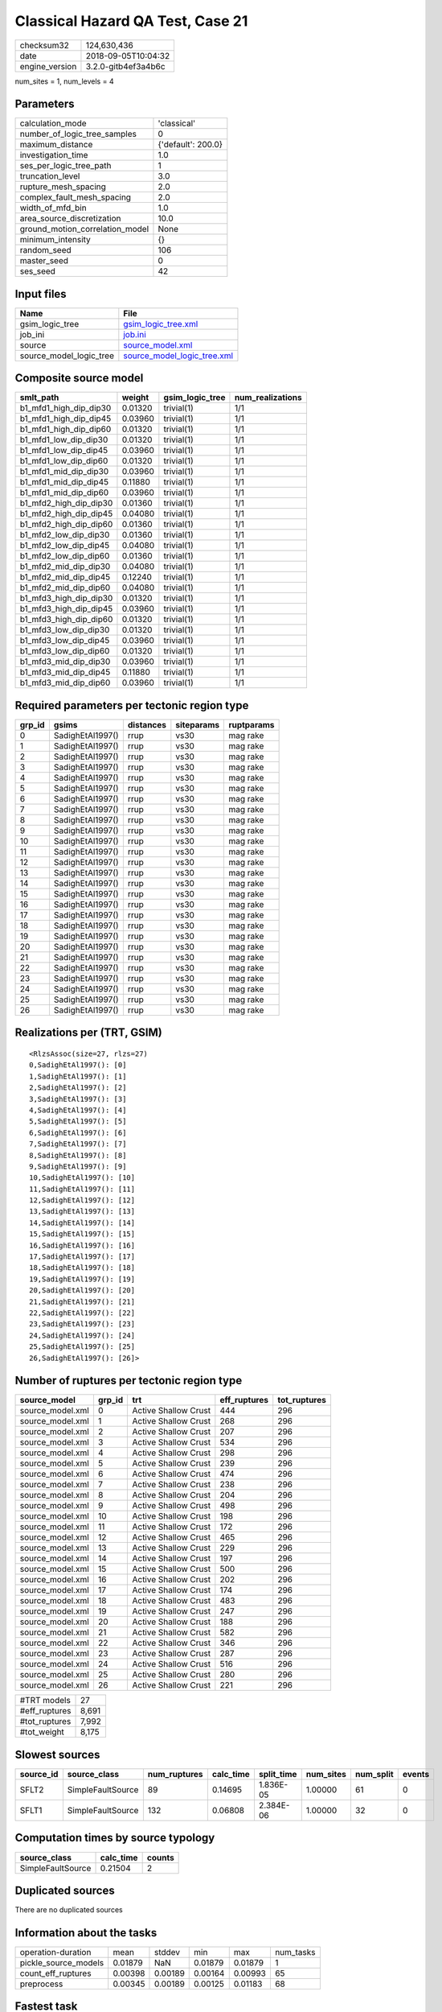 Classical Hazard QA Test, Case 21
=================================

============== ===================
checksum32     124,630,436        
date           2018-09-05T10:04:32
engine_version 3.2.0-gitb4ef3a4b6c
============== ===================

num_sites = 1, num_levels = 4

Parameters
----------
=============================== ==================
calculation_mode                'classical'       
number_of_logic_tree_samples    0                 
maximum_distance                {'default': 200.0}
investigation_time              1.0               
ses_per_logic_tree_path         1                 
truncation_level                3.0               
rupture_mesh_spacing            2.0               
complex_fault_mesh_spacing      2.0               
width_of_mfd_bin                1.0               
area_source_discretization      10.0              
ground_motion_correlation_model None              
minimum_intensity               {}                
random_seed                     106               
master_seed                     0                 
ses_seed                        42                
=============================== ==================

Input files
-----------
======================= ============================================================
Name                    File                                                        
======================= ============================================================
gsim_logic_tree         `gsim_logic_tree.xml <gsim_logic_tree.xml>`_                
job_ini                 `job.ini <job.ini>`_                                        
source                  `source_model.xml <source_model.xml>`_                      
source_model_logic_tree `source_model_logic_tree.xml <source_model_logic_tree.xml>`_
======================= ============================================================

Composite source model
----------------------
====================== ======= =============== ================
smlt_path              weight  gsim_logic_tree num_realizations
====================== ======= =============== ================
b1_mfd1_high_dip_dip30 0.01320 trivial(1)      1/1             
b1_mfd1_high_dip_dip45 0.03960 trivial(1)      1/1             
b1_mfd1_high_dip_dip60 0.01320 trivial(1)      1/1             
b1_mfd1_low_dip_dip30  0.01320 trivial(1)      1/1             
b1_mfd1_low_dip_dip45  0.03960 trivial(1)      1/1             
b1_mfd1_low_dip_dip60  0.01320 trivial(1)      1/1             
b1_mfd1_mid_dip_dip30  0.03960 trivial(1)      1/1             
b1_mfd1_mid_dip_dip45  0.11880 trivial(1)      1/1             
b1_mfd1_mid_dip_dip60  0.03960 trivial(1)      1/1             
b1_mfd2_high_dip_dip30 0.01360 trivial(1)      1/1             
b1_mfd2_high_dip_dip45 0.04080 trivial(1)      1/1             
b1_mfd2_high_dip_dip60 0.01360 trivial(1)      1/1             
b1_mfd2_low_dip_dip30  0.01360 trivial(1)      1/1             
b1_mfd2_low_dip_dip45  0.04080 trivial(1)      1/1             
b1_mfd2_low_dip_dip60  0.01360 trivial(1)      1/1             
b1_mfd2_mid_dip_dip30  0.04080 trivial(1)      1/1             
b1_mfd2_mid_dip_dip45  0.12240 trivial(1)      1/1             
b1_mfd2_mid_dip_dip60  0.04080 trivial(1)      1/1             
b1_mfd3_high_dip_dip30 0.01320 trivial(1)      1/1             
b1_mfd3_high_dip_dip45 0.03960 trivial(1)      1/1             
b1_mfd3_high_dip_dip60 0.01320 trivial(1)      1/1             
b1_mfd3_low_dip_dip30  0.01320 trivial(1)      1/1             
b1_mfd3_low_dip_dip45  0.03960 trivial(1)      1/1             
b1_mfd3_low_dip_dip60  0.01320 trivial(1)      1/1             
b1_mfd3_mid_dip_dip30  0.03960 trivial(1)      1/1             
b1_mfd3_mid_dip_dip45  0.11880 trivial(1)      1/1             
b1_mfd3_mid_dip_dip60  0.03960 trivial(1)      1/1             
====================== ======= =============== ================

Required parameters per tectonic region type
--------------------------------------------
====== ================ ========= ========== ==========
grp_id gsims            distances siteparams ruptparams
====== ================ ========= ========== ==========
0      SadighEtAl1997() rrup      vs30       mag rake  
1      SadighEtAl1997() rrup      vs30       mag rake  
2      SadighEtAl1997() rrup      vs30       mag rake  
3      SadighEtAl1997() rrup      vs30       mag rake  
4      SadighEtAl1997() rrup      vs30       mag rake  
5      SadighEtAl1997() rrup      vs30       mag rake  
6      SadighEtAl1997() rrup      vs30       mag rake  
7      SadighEtAl1997() rrup      vs30       mag rake  
8      SadighEtAl1997() rrup      vs30       mag rake  
9      SadighEtAl1997() rrup      vs30       mag rake  
10     SadighEtAl1997() rrup      vs30       mag rake  
11     SadighEtAl1997() rrup      vs30       mag rake  
12     SadighEtAl1997() rrup      vs30       mag rake  
13     SadighEtAl1997() rrup      vs30       mag rake  
14     SadighEtAl1997() rrup      vs30       mag rake  
15     SadighEtAl1997() rrup      vs30       mag rake  
16     SadighEtAl1997() rrup      vs30       mag rake  
17     SadighEtAl1997() rrup      vs30       mag rake  
18     SadighEtAl1997() rrup      vs30       mag rake  
19     SadighEtAl1997() rrup      vs30       mag rake  
20     SadighEtAl1997() rrup      vs30       mag rake  
21     SadighEtAl1997() rrup      vs30       mag rake  
22     SadighEtAl1997() rrup      vs30       mag rake  
23     SadighEtAl1997() rrup      vs30       mag rake  
24     SadighEtAl1997() rrup      vs30       mag rake  
25     SadighEtAl1997() rrup      vs30       mag rake  
26     SadighEtAl1997() rrup      vs30       mag rake  
====== ================ ========= ========== ==========

Realizations per (TRT, GSIM)
----------------------------

::

  <RlzsAssoc(size=27, rlzs=27)
  0,SadighEtAl1997(): [0]
  1,SadighEtAl1997(): [1]
  2,SadighEtAl1997(): [2]
  3,SadighEtAl1997(): [3]
  4,SadighEtAl1997(): [4]
  5,SadighEtAl1997(): [5]
  6,SadighEtAl1997(): [6]
  7,SadighEtAl1997(): [7]
  8,SadighEtAl1997(): [8]
  9,SadighEtAl1997(): [9]
  10,SadighEtAl1997(): [10]
  11,SadighEtAl1997(): [11]
  12,SadighEtAl1997(): [12]
  13,SadighEtAl1997(): [13]
  14,SadighEtAl1997(): [14]
  15,SadighEtAl1997(): [15]
  16,SadighEtAl1997(): [16]
  17,SadighEtAl1997(): [17]
  18,SadighEtAl1997(): [18]
  19,SadighEtAl1997(): [19]
  20,SadighEtAl1997(): [20]
  21,SadighEtAl1997(): [21]
  22,SadighEtAl1997(): [22]
  23,SadighEtAl1997(): [23]
  24,SadighEtAl1997(): [24]
  25,SadighEtAl1997(): [25]
  26,SadighEtAl1997(): [26]>

Number of ruptures per tectonic region type
-------------------------------------------
================ ====== ==================== ============ ============
source_model     grp_id trt                  eff_ruptures tot_ruptures
================ ====== ==================== ============ ============
source_model.xml 0      Active Shallow Crust 444          296         
source_model.xml 1      Active Shallow Crust 268          296         
source_model.xml 2      Active Shallow Crust 207          296         
source_model.xml 3      Active Shallow Crust 534          296         
source_model.xml 4      Active Shallow Crust 298          296         
source_model.xml 5      Active Shallow Crust 239          296         
source_model.xml 6      Active Shallow Crust 474          296         
source_model.xml 7      Active Shallow Crust 238          296         
source_model.xml 8      Active Shallow Crust 204          296         
source_model.xml 9      Active Shallow Crust 498          296         
source_model.xml 10     Active Shallow Crust 198          296         
source_model.xml 11     Active Shallow Crust 172          296         
source_model.xml 12     Active Shallow Crust 465          296         
source_model.xml 13     Active Shallow Crust 229          296         
source_model.xml 14     Active Shallow Crust 197          296         
source_model.xml 15     Active Shallow Crust 500          296         
source_model.xml 16     Active Shallow Crust 202          296         
source_model.xml 17     Active Shallow Crust 174          296         
source_model.xml 18     Active Shallow Crust 483          296         
source_model.xml 19     Active Shallow Crust 247          296         
source_model.xml 20     Active Shallow Crust 188          296         
source_model.xml 21     Active Shallow Crust 582          296         
source_model.xml 22     Active Shallow Crust 346          296         
source_model.xml 23     Active Shallow Crust 287          296         
source_model.xml 24     Active Shallow Crust 516          296         
source_model.xml 25     Active Shallow Crust 280          296         
source_model.xml 26     Active Shallow Crust 221          296         
================ ====== ==================== ============ ============

============= =====
#TRT models   27   
#eff_ruptures 8,691
#tot_ruptures 7,992
#tot_weight   8,175
============= =====

Slowest sources
---------------
========= ================= ============ ========= ========== ========= ========= ======
source_id source_class      num_ruptures calc_time split_time num_sites num_split events
========= ================= ============ ========= ========== ========= ========= ======
SFLT2     SimpleFaultSource 89           0.14695   1.836E-05  1.00000   61        0     
SFLT1     SimpleFaultSource 132          0.06808   2.384E-06  1.00000   32        0     
========= ================= ============ ========= ========== ========= ========= ======

Computation times by source typology
------------------------------------
================= ========= ======
source_class      calc_time counts
================= ========= ======
SimpleFaultSource 0.21504   2     
================= ========= ======

Duplicated sources
------------------
There are no duplicated sources

Information about the tasks
---------------------------
==================== ======= ======= ======= ======= =========
operation-duration   mean    stddev  min     max     num_tasks
pickle_source_models 0.01879 NaN     0.01879 0.01879 1        
count_eff_ruptures   0.00398 0.00189 0.00164 0.00993 65       
preprocess           0.00345 0.00189 0.00125 0.01183 68       
==================== ======= ======= ======= ======= =========

Fastest task
------------
taskno=61, weight=132, duration=0 s, sources="SFLT1"

======== ======= ====== === === =
variable mean    stddev min max n
======== ======= ====== === === =
nsites   1.00000 NaN    1   1   1
weight   132     NaN    132 132 1
======== ======= ====== === === =

Slowest task
------------
taskno=9, weight=210, duration=0 s, sources="SFLT2"

======== ======= ====== === === =
variable mean    stddev min max n
======== ======= ====== === === =
nsites   1.00000 NaN    1   1   1
weight   210     NaN    210 210 1
======== ======= ====== === === =

Data transfer
-------------
==================== ================================================================================ ========
task                 sent                                                                             received
pickle_source_models monitor=0 B fnames=0 B converter=0 B                                             156 B   
count_eff_ruptures   sources=83.4 KB param=32.63 KB monitor=19.49 KB srcfilter=13.96 KB gsims=7.62 KB 23.51 KB
preprocess           srcs=74.51 KB monitor=21.18 KB srcfilter=16.8 KB param=2.39 KB                   80.35 KB
==================== ================================================================================ ========

Slowest operations
------------------
========================== ======== ========= ======
operation                  time_sec memory_mb counts
========================== ======== ========= ======
total count_eff_ruptures   0.25842  4.67969   65    
managing sources           0.25779  0.0       1     
total preprocess           0.23433  0.87109   68    
total pickle_source_models 0.01879  0.0       1     
aggregate curves           0.01499  0.0       65    
store source_info          0.00710  0.0       1     
splitting sources          0.00143  0.0       1     
========================== ======== ========= ======